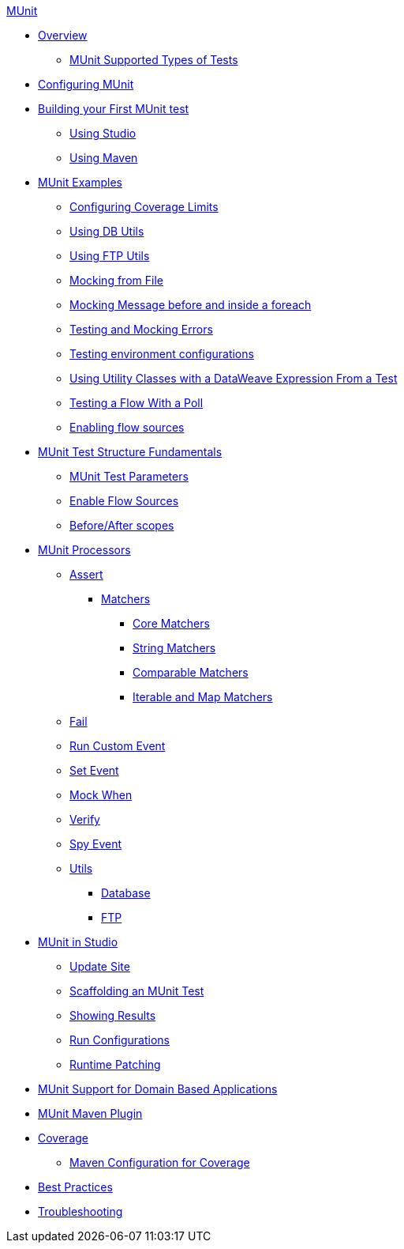 .xref:index.adoc[MUnit]
* xref:index.adoc[Overview]
 ** xref:supported-types-of-tests.adoc[MUnit Supported Types of Tests]

* xref:configuring-munit.adoc[Configuring MUnit]

* xref:build-munit-tutorial.adoc[Building your First MUnit test]
 ** xref:build-munit-tutorial-studio.adoc[Using Studio]
 ** xref:build-munit-tutorial-maven.adoc[Using Maven]

* xref:munit-cookbook.adoc[MUnit Examples]
  ** xref:coverage-config-cookbook.adoc[Configuring Coverage Limits]
  ** xref:db-utils-cookbook.adoc[Using DB Utils]
  ** xref:ftp-utils-cookbook.adoc[Using FTP Utils]
  ** xref:mock-file-cookbook.adoc[Mocking from File ]
  ** xref:mock-before-after-foreach-cookbook.adoc[Mocking Message before and inside a foreach]
  ** xref:test-mock-errors-cookbook.adoc[Testing and Mocking Errors]
  ** xref:environment-config-cookbook.adoc[Testing environment configurations]
  ** xref:utility-classes-dw-cookbook.adoc[Using Utility Classes with a DataWeave Expression From a Test]
  ** xref:poll-flow-cookbook.adoc[Testing a Flow With a Poll]
  ** xref:flow-sources-enable-cookbook.adoc[Enabling flow sources]

* xref:munit-test-concept.adoc[MUnit Test Structure Fundamentals]
 ** xref:munit-test-reference.adoc[MUnit Test Parameters]
 ** xref:enable-flow-sources-concept.adoc[Enable Flow Sources]
 ** xref:before-after-scopes-reference.adoc[Before/After scopes]

* xref:event-processors.adoc[MUnit Processors]
 ** xref:assertion-event-processor.adoc[Assert]
  *** xref:munit-matchers.adoc[Matchers]
   **** xref:core-matchers-reference.adoc[Core Matchers]
   **** xref:string-matchers-reference.adoc[String Matchers]
   **** xref:comparable-matchers-reference.adoc[Comparable Matchers]
   **** xref:iterable-map-matchers-reference.adoc[Iterable and Map Matchers]
 ** xref:fail-event-processor.adoc[Fail]
 ** xref:run-custom-event-processor.adoc[Run Custom Event]
 ** xref:set-event-processor.adoc[Set Event]
 ** xref:mock-event-processor.adoc[Mock When]
 ** xref:verify-event-processor.adoc[Verify]
 ** xref:spy-event-processor.adoc[Spy Event]
 ** xref:munit-utils.adoc[Utils]
  *** xref:db-util.adoc[Database]
  *** xref:ftp-util.adoc[FTP]

* xref:munit-in-studio.adoc[MUnit in Studio]
** xref:munit-update-site.adoc[Update Site]
** xref:munit-scaffold-test-task.adoc[Scaffolding an MUnit Test]
** xref:munit-showing-results.adoc[Showing Results]
** xref:munit-run-configurations.adoc[Run Configurations]
** xref:runtime-patching.adoc[Runtime Patching]

* xref:munit-domain-support.adoc[MUnit Support for Domain Based Applications]

* xref:munit-maven-plugin.adoc[MUnit Maven Plugin]

* xref:munit-coverage-report.adoc[Coverage]
 ** xref:coverage-maven-concept.adoc[Maven Configuration for Coverage]

* xref:munit-best-practices.adoc[Best Practices]
* xref:munit-troubleshooting.adoc[Troubleshooting]
